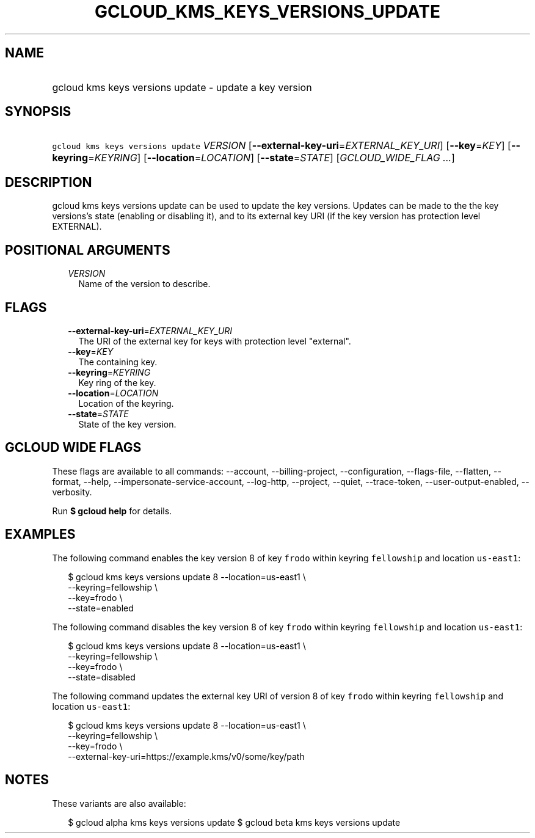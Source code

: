 
.TH "GCLOUD_KMS_KEYS_VERSIONS_UPDATE" 1



.SH "NAME"
.HP
gcloud kms keys versions update \- update a key version



.SH "SYNOPSIS"
.HP
\f5gcloud kms keys versions update\fR \fIVERSION\fR [\fB\-\-external\-key\-uri\fR=\fIEXTERNAL_KEY_URI\fR] [\fB\-\-key\fR=\fIKEY\fR] [\fB\-\-keyring\fR=\fIKEYRING\fR] [\fB\-\-location\fR=\fILOCATION\fR] [\fB\-\-state\fR=\fISTATE\fR] [\fIGCLOUD_WIDE_FLAG\ ...\fR]



.SH "DESCRIPTION"

gcloud kms keys versions update can be used to update the key versions. Updates
can be made to the the key versions's state (enabling or disabling it), and to
its external key URI (if the key version has protection level EXTERNAL).



.SH "POSITIONAL ARGUMENTS"

.RS 2m
.TP 2m
\fIVERSION\fR
Name of the version to describe.


.RE
.sp

.SH "FLAGS"

.RS 2m
.TP 2m
\fB\-\-external\-key\-uri\fR=\fIEXTERNAL_KEY_URI\fR
The URI of the external key for keys with protection level "external".

.TP 2m
\fB\-\-key\fR=\fIKEY\fR
The containing key.

.TP 2m
\fB\-\-keyring\fR=\fIKEYRING\fR
Key ring of the key.

.TP 2m
\fB\-\-location\fR=\fILOCATION\fR
Location of the keyring.

.TP 2m
\fB\-\-state\fR=\fISTATE\fR
State of the key version.


.RE
.sp

.SH "GCLOUD WIDE FLAGS"

These flags are available to all commands: \-\-account, \-\-billing\-project,
\-\-configuration, \-\-flags\-file, \-\-flatten, \-\-format, \-\-help,
\-\-impersonate\-service\-account, \-\-log\-http, \-\-project, \-\-quiet,
\-\-trace\-token, \-\-user\-output\-enabled, \-\-verbosity.

Run \fB$ gcloud help\fR for details.



.SH "EXAMPLES"

The following command enables the key version 8 of key \f5frodo\fR within
keyring \f5fellowship\fR and location \f5us\-east1\fR:

.RS 2m
$ gcloud kms keys versions update 8 \-\-location=us\-east1 \e
              \-\-keyring=fellowship \e
              \-\-key=frodo \e
              \-\-state=enabled
.RE

The following command disables the key version 8 of key \f5frodo\fR within
keyring \f5fellowship\fR and location \f5us\-east1\fR:

.RS 2m
$ gcloud kms keys versions update 8 \-\-location=us\-east1 \e
              \-\-keyring=fellowship \e
              \-\-key=frodo \e
              \-\-state=disabled
.RE

The following command updates the external key URI of version 8 of key
\f5frodo\fR within keyring \f5fellowship\fR and location \f5us\-east1\fR:

.RS 2m
$ gcloud kms keys versions update 8 \-\-location=us\-east1 \e
              \-\-keyring=fellowship \e
              \-\-key=frodo \e
              \-\-external\-key\-uri=https://example.kms/v0/some/key/path
.RE



.SH "NOTES"

These variants are also available:

.RS 2m
$ gcloud alpha kms keys versions update
$ gcloud beta kms keys versions update
.RE

